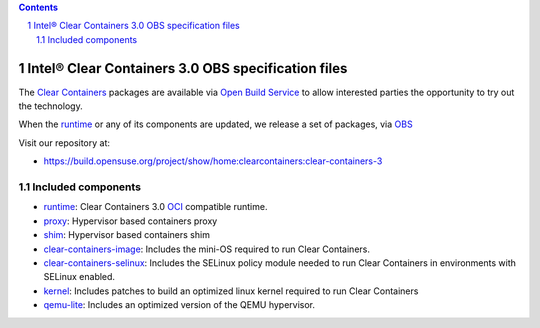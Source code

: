 .. contents::
.. sectnum::

Intel® Clear Containers 3.0 OBS specification files
###################################################


The `Clear Containers`_ packages are available via `Open Build Service`_
to allow interested parties the opportunity to try out the technology.

When the `runtime`_ or any of its components are updated, we release a set
of packages, via `OBS`_

Visit our repository at:

- https://build.opensuse.org/project/show/home:clearcontainers:clear-containers-3

Included components
===================

* `runtime`_: Clear Containers 3.0 `OCI`_ compatible runtime.
* `proxy`_: Hypervisor based containers proxy
* `shim`_: Hypervisor based containers shim
* `clear-containers-image`_: Includes the mini-OS required to run Clear
  Containers.
* `clear-containers-selinux`_: Includes the SELinux policy module needed to
  run Clear Containers in environments with SELinux enabled.
* `kernel`_: Includes patches to build an optimized linux kernel required to run Clear
  Containers
* `qemu-lite`_: Includes an optimized version of the QEMU hypervisor.


.. _`Clear Containers`:  https://clearlinux.org/features/intel%C2%AE-clear-containers

.. _`OCI`:  https://www.opencontainers.org/

.. _`runtime`: https://github.com/clearcontainers/runtime

.. _`proxy`: https://github.com/clearcontainers/proxy

.. _`shim`: https://github.com/clearcontainers/shim

.. _`Open Build Service`: http://openbuildservice.org/

.. _`OBS`: http://openbuildservice.org/

.. _`qemu-lite`: https://github.com/01org/qemu-lite/tree/qemu-2.7-lite

.. _`kernel`: https://github.com/clearcontainers/packaging/tree/master/kernel

.. _`clear-containers-image`: https://download.clearlinux.org/current/

.. _`clear-containers-selinux`: https://github.com/clearcontainers/proxy/tree/master/selinux
